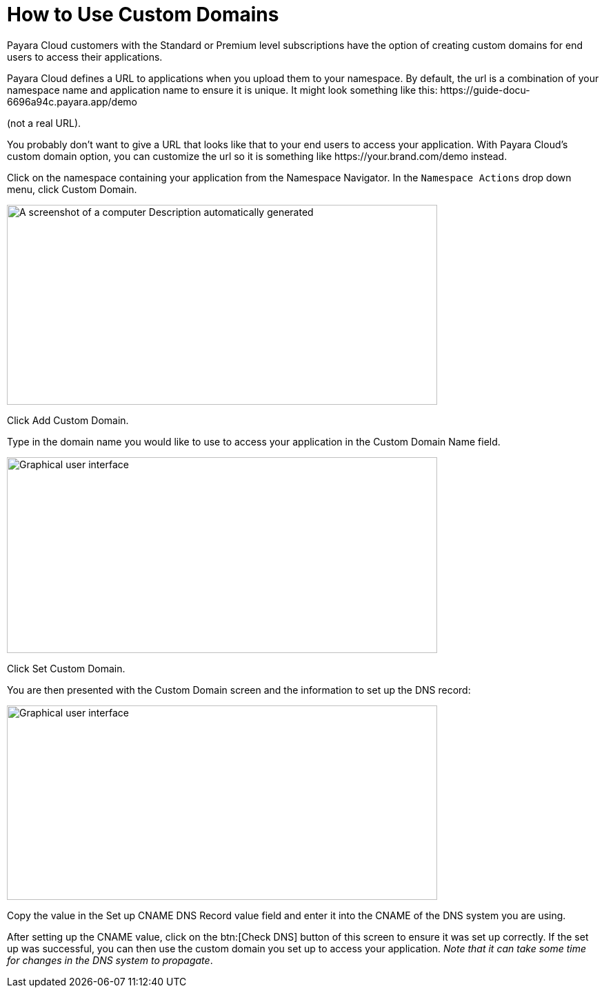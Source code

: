 = How to Use Custom Domains

Payara Cloud customers with the Standard or Premium level subscriptions have the option of creating custom domains for end users to access their applications.

Payara Cloud defines a URL to applications when you upload them to your namespace. By default, the url is a combination of your namespace name and application name to ensure it is unique. It might look something like this: \https://guide-docu-6696a94c.payara.app/demo

(not a real URL).

You probably don’t want to give a URL that looks like that to your end users to access your application. With Payara Cloud’s custom domain option, you can customize the url so it is something like \https://your.brand.com/demo instead.

Click on the namespace containing your application from the Namespace Navigator. In the `Namespace Actions` drop down menu, click Custom Domain.

image::image33.png[A screenshot of a computer Description automatically generated,width=624,height=290]

Click Add Custom Domain.

Type in the domain name you would like to use to access your application in the Custom Domain Name field.

image::image34.png[Graphical user interface, application Description automatically generated,width=624,height=284]

Click Set Custom Domain.

You are then presented with the Custom Domain screen and the information to set up the DNS record:

image::image35.png[Graphical user interface, application, Teams Description automatically generated,width=624,height=282]

Copy the value in the Set up CNAME DNS Record value field and enter it into the CNAME of the DNS system you are using.

After setting up the CNAME value, click on the btn:[Check DNS] button of this screen to ensure it was set up correctly. If the set up was successful, you can then use the custom domain you set up to access your application. _Note that it can take some time for changes in the DNS system to propagate_.
